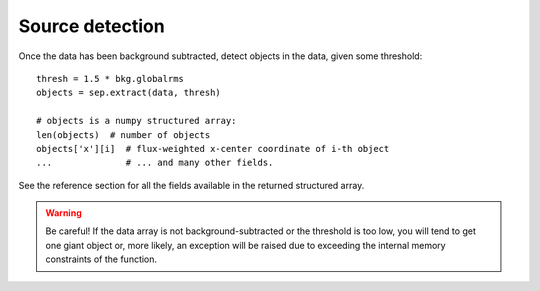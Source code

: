 Source detection
================

Once the data has been background subtracted, detect objects in the 
data, given some threshold::

   thresh = 1.5 * bkg.globalrms
   objects = sep.extract(data, thresh)

   # objects is a numpy structured array:
   len(objects)  # number of objects
   objects['x'][i]  # flux-weighted x-center coordinate of i-th object
   ...              # ... and many other fields.

See the reference section for all the fields available in the returned
structured array.

.. warning::

   Be careful! If the data array is not background-subtracted or the
   threshold is too low, you will tend to get one giant object or,
   more likely, an exception will be raised due to exceeding the
   internal memory constraints of the function.
